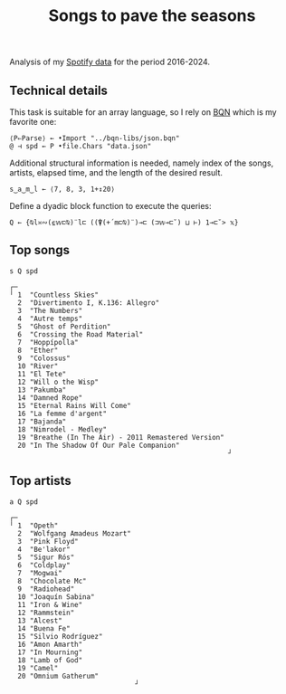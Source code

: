 # -*- eval: (face-remap-add-relative 'default '(:family "BQN386 Unicode" :height 180)); -*-
#+TITLE: Songs to pave the seasons
#+HTML_HEAD: <link rel="stylesheet" type="text/css" href="assets/style.css"/>

Analysis of my [[https://support.spotify.com/us/article/understanding-my-data/][Spotify data]] for the period 2016-2024.

** Technical details

This task is suitable for an array language, so I rely on [[https://mlochbaum.github.io/BQN/index.html][BQN]] which is my
favorite one:

#+begin_src bqn :results none
  ⟨P⇐Parse⟩ ← •Import "../bqn-libs/json.bqn"
  @ ⊣ spd ← P •file.Chars "data.json"
#+end_src

Additional structural information is needed, namely index of the songs,
artists, elapsed time, and the length of the desired result.

#+begin_src bqn :results none
  s‿a‿m‿l ← ⟨7, 8, 3, 1+↕20⟩
#+end_src

Define a dyadic block function to execute the queries:

#+begin_src bqn :results none
  Q ← {⍉l≍∾(⍷𝕨⊏⍉)¨l⊏ ((⍒(+´m⊏⍉)¨)⊸⊏ (⊐𝕨⊸⊏˘) ⊔ ⊢) 1⊸⊏˘> 𝕩}
#+end_src

** Top songs

#+begin_src bqn :exports both
  s Q spd	
#+end_src

#+RESULTS:
#+begin_example
┌─                                                     
╵ 1  "Countless Skies"                                 
  2  "Divertimento I, K.136: Allegro"                  
  3  "The Numbers"                                     
  4  "Autre temps"                                     
  5  "Ghost of Perdition"                              
  6  "Crossing the Road Material"                      
  7  "Hoppípolla"                                      
  8  "Ether"                                           
  9  "Colossus"                                        
  10 "River"                                           
  11 "El Tete"                                         
  12 "Will o the Wisp"                                 
  13 "Pakumba"                                         
  14 "Damned Rope"                                     
  15 "Eternal Rains Will Come"                         
  16 "La femme d'argent"                               
  17 "Bajanda"                                         
  18 "Nimrodel - Medley"                               
  19 "Breathe (In The Air) - 2011 Remastered Version"  
  20 "In The Shadow Of Our Pale Companion"             
                                                      ┘
#+end_example

** Top artists

#+begin_src bqn :exports both
  a Q spd
#+end_src

#+RESULTS:
#+begin_example
┌─                              
╵ 1  "Opeth"                    
  2  "Wolfgang Amadeus Mozart"  
  3  "Pink Floyd"               
  4  "Be'lakor"                 
  5  "Sigur Rós"                
  6  "Coldplay"                 
  7  "Mogwai"                   
  8  "Chocolate Mc"             
  9  "Radiohead"                
  10 "Joaquín Sabina"           
  11 "Iron & Wine"              
  12 "Rammstein"                
  13 "Alcest"                   
  14 "Buena Fe"                 
  15 "Silvio Rodríguez"         
  16 "Amon Amarth"              
  17 "In Mourning"              
  18 "Lamb of God"              
  19 "Camel"                    
  20 "Omnium Gatherum"          
                               ┘
#+end_example
